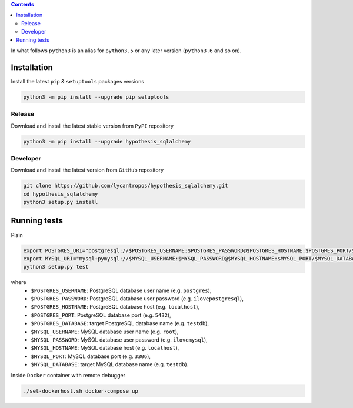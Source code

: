 .. contents::


In what follows ``python3`` is an alias for ``python3.5``
or any later version (``python3.6`` and so on).

Installation
------------
Install the latest ``pip`` & ``setuptools`` packages versions

.. code-block:: bash

  python3 -m pip install --upgrade pip setuptools

Release
~~~~~~~
Download and install the latest stable version from ``PyPI`` repository

.. code-block:: bash

  python3 -m pip install --upgrade hypothesis_sqlalchemy

Developer
~~~~~~~~~
Download and install the latest version from ``GitHub`` repository

.. code-block:: bash

  git clone https://github.com/lycantropos/hypothesis_sqlalchemy.git
  cd hypothesis_sqlalchemy
  python3 setup.py install

Running tests
-------------
Plain

.. code-block:: bash

    export POSTGRES_URI="postgresql://$POSTGRES_USERNAME:$POSTGRES_PASSWORD@$POSTGRES_HOSTNAME:$POSTGRES_PORT/$POSTGRES_DATABASE"
    export MYSQL_URI="mysql+pymysql://$MYSQL_USERNAME:$MYSQL_PASSWORD@$MYSQL_HOSTNAME:$MYSQL_PORT/$MYSQL_DATABASE"
    python3 setup.py test

where
  - ``$POSTGRES_USERNAME``: PostgreSQL database user name
    (e.g. ``postgres``),
  - ``$POSTGRES_PASSWORD``: PostgreSQL database user password
    (e.g. ``ilovepostgresql``),
  - ``$POSTGRES_HOSTNAME``: PostgreSQL database host
    (e.g. ``localhost``),
  - ``$POSTGRES_PORT``: PostgreSQL database port
    (e.g. ``5432``),
  - ``$POSTGRES_DATABASE``: target PostgreSQL database name
    (e.g. ``testdb``),
  - ``$MYSQL_USERNAME``: MySQL database user name
    (e.g. ``root``),
  - ``$MYSQL_PASSWORD``: MySQL database user password
    (e.g. ``ilovemysql``),
  - ``$MYSQL_HOSTNAME``: MySQL database host
    (e.g. ``localhost``),
  - ``$MYSQL_PORT``: MySQL database port
    (e.g. ``3306``),
  - ``$MYSQL_DATABASE``: target MySQL database name
    (e.g. ``testdb``).


Inside ``Docker`` container with remote debugger

.. code-block:: bash

    ./set-dockerhost.sh docker-compose up
